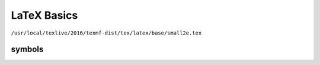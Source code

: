 
LaTeX Basics
============


``/usr/local/texlive/2016/texmf-dist/tex/latex/base/small2e.tex``

symbols
-------

:math:`\textvisiblespace`
